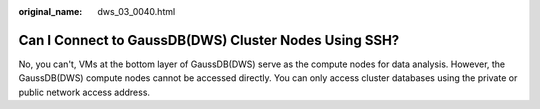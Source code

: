 :original_name: dws_03_0040.html

.. _dws_03_0040:

Can I Connect to GaussDB(DWS) Cluster Nodes Using SSH?
======================================================

No, you can't, VMs at the bottom layer of GaussDB(DWS) serve as the compute nodes for data analysis. However, the GaussDB(DWS) compute nodes cannot be accessed directly. You can only access cluster databases using the private or public network access address.
